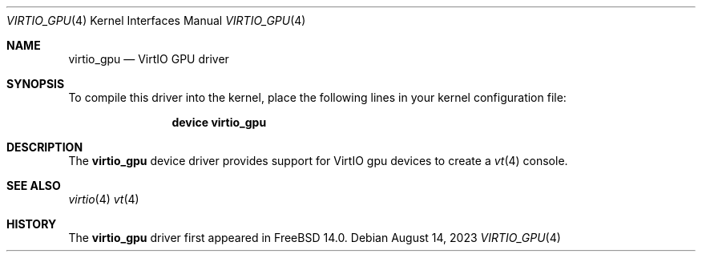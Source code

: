 .\"-
.\" SPDX-License-Identifier: BSD-2-Clause
.\"
.\" Copyright (c) 2014 Bryan Venteicher
.\" All rights reserved.
.\" Copyright (c) 2023 Arm Ltd
.\"
.\" Redistribution and use in source and binary forms, with or without
.\" modification, are permitted provided that the following conditions
.\" are met:
.\" 1. Redistributions of source code must retain the above copyright
.\"    notice, this list of conditions and the following disclaimer.
.\" 2. Redistributions in binary form must reproduce the above copyright
.\"    notice, this list of conditions and the following disclaimer in the
.\"    documentation and/or other materials provided with the distribution.
.\"
.\" THIS SOFTWARE IS PROVIDED BY THE AUTHOR AND CONTRIBUTORS ``AS IS'' AND
.\" ANY EXPRESS OR IMPLIED WARRANTIES, INCLUDING, BUT NOT LIMITED TO, THE
.\" IMPLIED WARRANTIES OF MERCHANTABILITY AND FITNESS FOR A PARTICULAR PURPOSE
.\" ARE DISCLAIMED.  IN NO EVENT SHALL THE AUTHOR OR CONTRIBUTORS BE LIABLE
.\" FOR ANY DIRECT, INDIRECT, INCIDENTAL, SPECIAL, EXEMPLARY, OR CONSEQUENTIAL
.\" DAMAGES (INCLUDING, BUT NOT LIMITED TO, PROCUREMENT OF SUBSTITUTE GOODS
.\" OR SERVICES; LOSS OF USE, DATA, OR PROFITS; OR BUSINESS INTERRUPTION)
.\" HOWEVER CAUSED AND ON ANY THEORY OF LIABILITY, WHETHER IN CONTRACT, STRICT
.\" LIABILITY, OR TORT (INCLUDING NEGLIGENCE OR OTHERWISE) ARISING IN ANY WAY
.\" OUT OF THE USE OF THIS SOFTWARE, EVEN IF ADVISED OF THE POSSIBILITY OF
.\" SUCH DAMAGE.
.\"
.Dd August 14, 2023
.Dt VIRTIO_GPU 4
.Os
.Sh NAME
.Nm virtio_gpu
.Nd VirtIO GPU driver
.Sh SYNOPSIS
To compile this driver into the kernel,
place the following lines in your
kernel configuration file:
.Bd -ragged -offset indent
.Cd "device virtio_gpu"
.Ed
.Sh DESCRIPTION
The
.Nm
device driver provides support for VirtIO gpu devices to create a
.Xr vt 4
console.
.Sh SEE ALSO
.Xr virtio 4
.Xr vt 4
.Sh HISTORY
The
.Nm
driver first appeared in FreeBSD 14.0.
